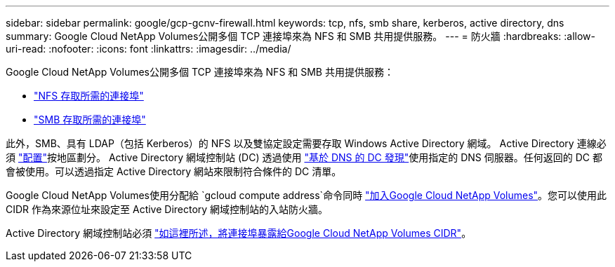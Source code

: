 ---
sidebar: sidebar 
permalink: google/gcp-gcnv-firewall.html 
keywords: tcp, nfs, smb share, kerberos, active directory, dns 
summary: Google Cloud NetApp Volumes公開多個 TCP 連接埠來為 NFS 和 SMB 共用提供服務。 
---
= 防火牆
:hardbreaks:
:allow-uri-read: 
:nofooter: 
:icons: font
:linkattrs: 
:imagesdir: ../media/


[role="lead"]
Google Cloud NetApp Volumes公開多個 TCP 連接埠來為 NFS 和 SMB 共用提供服務：

* https://cloud.google.com/architecture/partners/netapp-cloud-volumes/security-considerations?hl=en_US["NFS 存取所需的連接埠"^]
* https://cloud.google.com/architecture/partners/netapp-cloud-volumes/security-considerations?hl=en_US["SMB 存取所需的連接埠"^]


此外，SMB、具有 LDAP（包括 Kerberos）的 NFS 以及雙協定設定需要存取 Windows Active Directory 網域。  Active Directory 連線必須 https://cloud.google.com/architecture/partners/netapp-cloud-volumes/creating-smb-volumes?hl=en_US["配置"^]按地區劃分。 Active Directory 網域控制站 (DC) 透過使用 https://docs.microsoft.com/en-us/openspecs/windows_protocols/ms-adts/7fcdce70-5205-44d6-9c3a-260e616a2f04["基於 DNS 的 DC 發現"^]使用指定的 DNS 伺服器。任何返回的 DC 都會被使用。可以透過指定 Active Directory 網站來限制符合條件的 DC 清單。

Google Cloud NetApp Volumes使用分配給 `gcloud compute address`命令同時 https://cloud.google.com/architecture/partners/netapp-cloud-volumes/setting-up-private-services-access?hl=en_US["加入Google Cloud NetApp Volumes"^]。您可以使用此 CIDR 作為來源位址來設定至 Active Directory 網域控制站的入站防火牆。

Active Directory 網域控制站必須 https://cloud.google.com/architecture/partners/netapp-cloud-volumes/security-considerations?hl=en_US["如這裡所述，將連接埠暴露給Google Cloud NetApp Volumes CIDR"^]。
